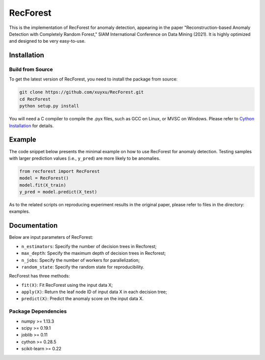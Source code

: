 RecForest
=========

This is the implementation of RecForest for anomaly detection, appearing in the paper "Reconstruction-based Anomaly Detection with Completely Random Forest," SIAM International Conference on Data Mining (2021). It is highly optimized and designed to be very easy-to-use.

Installation
------------
 
Build from Source
*****************

To get the latest version of RecForest, you need to install the package from source:

.. code:: bash

    git clone https://github.com/xuyxu/RecForest.git
    cd RecForest
    python setup.py install

You will need a C compiler to compile the .pyx files, such as GCC on Linux, or MVSC on Windows. Please refer to `Cython Installation <https://cython.readthedocs.io/en/latest/src/quickstart/install.html>`__ for details.

Example 
-------

The code snippet below presents the minimal example on how to use RecForest for anomaly detection. Testing samples with larger prediction values (i.e., ``y_pred``) are more likely to be anomalies.

.. code:: python

    from recforest import RecForest
    model = RecForest()
    model.fit(X_train)
    y_pred = model.predict(X_test)

As to the related scripts on reproducing experiment results in the original paper, please refer to files in the directory: examples.

Documentation
-------------

Below are input parameters of RecForest:

* ``n_estimators``: Specify the number of decision trees in Recforest;
* ``max_depth``: Specify the maximum depth of decision trees in Recforest;
* ``n_jobs``: Specify the number of workers for parallelization;
* ``random_state``: Specify the random state for reproducibility.

RecForest has three methods:

* ``fit(X)``: Fit RecForest using the input data X;
* ``apply(X)``: Return the leaf node ID of input data X in each decision tree;
* ``predict(X)``: Predict the anomaly score on the input data X.

Package Dependencies
********************

* numpy >= 1.13.3
* scipy >= 0.19.1
* joblib >= 0.11
* cython >= 0.28.5
* scikit-learn >= 0.22